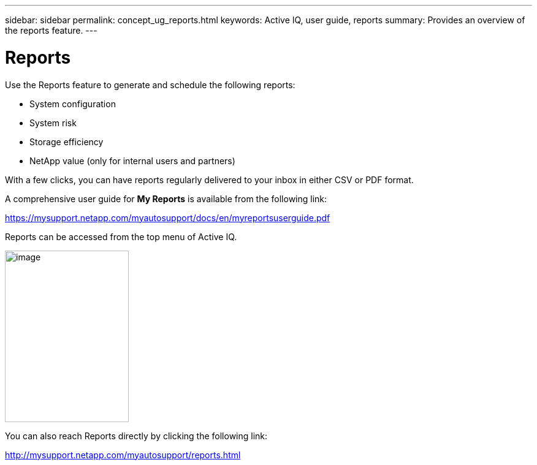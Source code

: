 ---
sidebar: sidebar
permalink: concept_ug_reports.html
keywords: Active IQ, user guide, reports
summary: Provides an overview of the reports feature.
---

= Reports
:hardbreaks:
:nofooter:
:icons: font
:linkattrs:
:imagesdir: ./media/UserGuide

Use the Reports feature to generate and schedule the following reports:

* System configuration
* System risk
* Storage efficiency
* NetApp value (only for internal users and partners)

With a few clicks, you can have reports regularly delivered to your inbox in either CSV or PDF format.

A comprehensive user guide for *My Reports* is available from the following link:

https://mysupport.netapp.com/myautosupport/docs/en/myreportsuserguide.pdf

Reports can be accessed from the top menu of Active IQ.

image:image65.png[image,width=202,height=280]

You can also reach Reports directly by clicking the following link:

http://mysupport.netapp.com/myautosupport/reports.html
